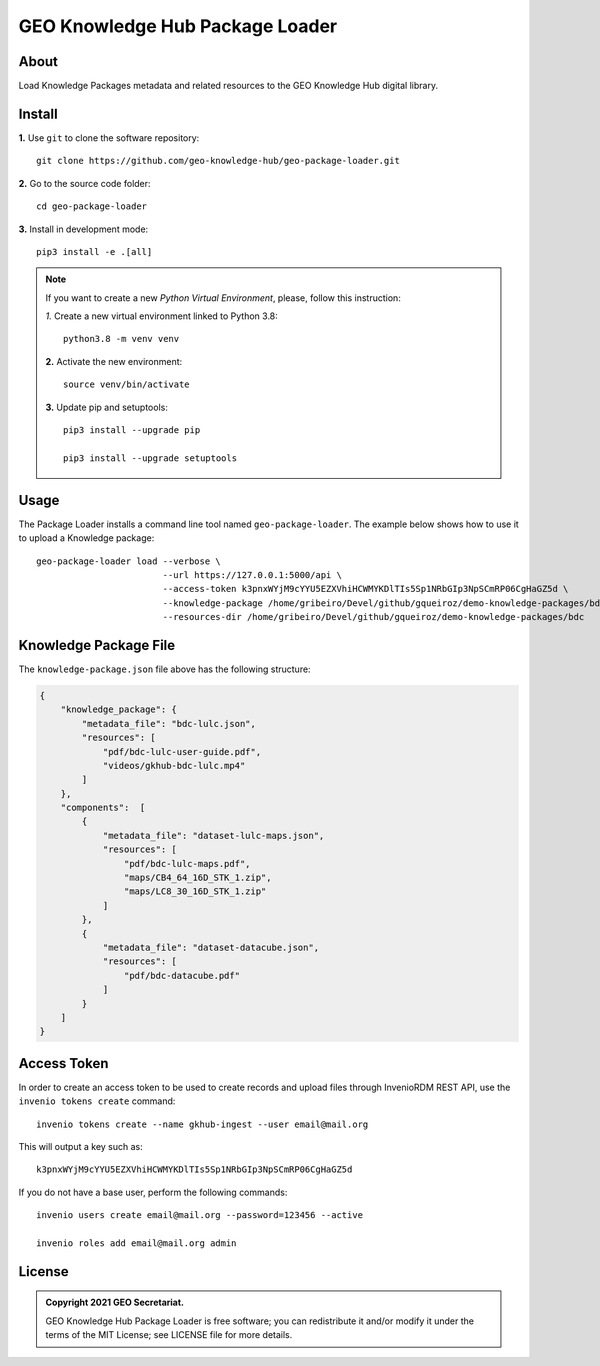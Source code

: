 ..
    This file is part of GEO Knowledge Hub Package Loader.
    Copyright (C) 2021 GEO Secretariat.

    GEO Knowledge Hub Package Loader is free software; you can redistribute it and/or modify it
    under the terms of the MIT License; see LICENSE file for more details.


================================
GEO Knowledge Hub Package Loader
================================


.. image:: https://img.shields.io/badge/license-MIT-green
        :target: https://github.com/geo-knowledge-hub/geo-package-loader/blob/master/LICENSE
        :alt: Software License


.. image:: https://readthedocs.org/projects/geo_package_loader/badge/?version=latest
        :target: https://geo_package_loader.readthedocs.io/en/latest/
        :alt: Documentation Status


.. image:: https://img.shields.io/badge/lifecycle-maturing-blue.svg
        :target: https://www.tidyverse.org/lifecycle/#maturing
        :alt: Software Life Cycle


.. image:: https://img.shields.io/github/tag/geo-knowledge-hub/geo-package-loader.svg
        :target: https://github.com/geo-knowledge-hub/geo-package-loader/releases
        :alt: Release


.. image:: https://img.shields.io/discord/730739436551143514?logo=discord&logoColor=ffffff&color=7389D8
        :target: https://discord.com/channels/730739436551143514#
        :alt: Join us at Discord


About
-----


Load Knowledge Packages metadata and related resources to the GEO Knowledge Hub digital library.



Install
-------


**1.** Use ``git`` to clone the software repository::

    git clone https://github.com/geo-knowledge-hub/geo-package-loader.git


**2.** Go to the source code folder::

    cd geo-package-loader


**3.** Install in development mode::

    pip3 install -e .[all]


.. note::

    If you want to create a new *Python Virtual Environment*, please, follow this instruction:

    *1.* Create a new virtual environment linked to Python 3.8::

        python3.8 -m venv venv


    **2.** Activate the new environment::

        source venv/bin/activate


    **3.** Update pip and setuptools::

        pip3 install --upgrade pip

        pip3 install --upgrade setuptools


Usage
-----


The Package Loader installs a command line tool named ``geo-package-loader``. The example below shows how to use it to upload a Knowledge package::

    geo-package-loader load --verbose \
                            --url https://127.0.0.1:5000/api \
                            --access-token k3pnxWYjM9cYYU5EZXVhiHCWMYKDlTIs5Sp1NRbGIp3NpSCmRP06CgHaGZ5d \
                            --knowledge-package /home/gribeiro/Devel/github/gqueiroz/demo-knowledge-packages/bdc/knowledge-package.json \
                            --resources-dir /home/gribeiro/Devel/github/gqueiroz/demo-knowledge-packages/bdc


Knowledge Package File
----------------------


The ``knowledge-package.json`` file above has the following structure:


.. code-block:: json

    {
        "knowledge_package": {
            "metadata_file": "bdc-lulc.json",
            "resources": [
                "pdf/bdc-lulc-user-guide.pdf",
                "videos/gkhub-bdc-lulc.mp4"
            ]
        },
        "components":  [
            {
                "metadata_file": "dataset-lulc-maps.json",
                "resources": [
                    "pdf/bdc-lulc-maps.pdf",
                    "maps/CB4_64_16D_STK_1.zip",
                    "maps/LC8_30_16D_STK_1.zip"
                ]
            },
            {
                "metadata_file": "dataset-datacube.json",
                "resources": [
                    "pdf/bdc-datacube.pdf"
                ]
            }
        ]
    }


Access Token
------------


In order to create an access token to be used to create records and upload files through InvenioRDM REST API, use the ``invenio tokens create`` command::

    invenio tokens create --name gkhub-ingest --user email@mail.org


This will output a key such as::

    k3pnxWYjM9cYYU5EZXVhiHCWMYKDlTIs5Sp1NRbGIp3NpSCmRP06CgHaGZ5d


If you do not have a base user, perform the following commands::

    invenio users create email@mail.org --password=123456 --active

    invenio roles add email@mail.org admin


License
-------


.. admonition::
    Copyright 2021 GEO Secretariat.

    GEO Knowledge Hub Package Loader is free software; you can redistribute it and/or modify it
    under the terms of the MIT License; see LICENSE file for more details.

